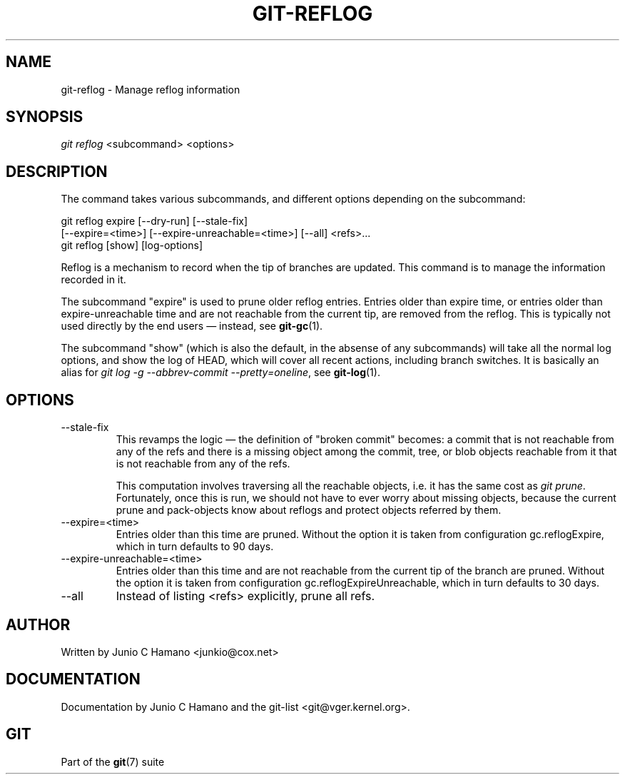 .\" ** You probably do not want to edit this file directly **
.\" It was generated using the DocBook XSL Stylesheets (version 1.69.1).
.\" Instead of manually editing it, you probably should edit the DocBook XML
.\" source for it and then use the DocBook XSL Stylesheets to regenerate it.
.TH "GIT\-REFLOG" "1" "08/19/2007" "Git 1.5.3.rc5.40.g2f82" "Git Manual"
.\" disable hyphenation
.nh
.\" disable justification (adjust text to left margin only)
.ad l
.SH "NAME"
git\-reflog \- Manage reflog information
.SH "SYNOPSIS"
\fIgit reflog\fR <subcommand> <options>
.SH "DESCRIPTION"
The command takes various subcommands, and different options depending on the subcommand:
.sp
.nf
git reflog expire [\-\-dry\-run] [\-\-stale\-fix]
        [\-\-expire=<time>] [\-\-expire\-unreachable=<time>] [\-\-all] <refs>\&...
.fi
git reflog [show] [log\-options]

Reflog is a mechanism to record when the tip of branches are updated. This command is to manage the information recorded in it.

The subcommand "expire" is used to prune older reflog entries. Entries older than expire time, or entries older than expire\-unreachable time and are not reachable from the current tip, are removed from the reflog. This is typically not used directly by the end users \(em instead, see \fBgit\-gc\fR(1).

The subcommand "show" (which is also the default, in the absense of any subcommands) will take all the normal log options, and show the log of HEAD, which will cover all recent actions, including branch switches. It is basically an alias for \fIgit log \-g \-\-abbrev\-commit \-\-pretty=oneline\fR, see \fBgit\-log\fR(1).
.SH "OPTIONS"
.TP
\-\-stale\-fix
This revamps the logic \(em the definition of "broken commit" becomes: a commit that is not reachable from any of the refs and there is a missing object among the commit, tree, or blob objects reachable from it that is not reachable from any of the refs.

This computation involves traversing all the reachable objects, i.e. it has the same cost as \fIgit prune\fR. Fortunately, once this is run, we should not have to ever worry about missing objects, because the current prune and pack\-objects know about reflogs and protect objects referred by them.
.TP
\-\-expire=<time>
Entries older than this time are pruned. Without the option it is taken from configuration gc.reflogExpire, which in turn defaults to 90 days.
.TP
\-\-expire\-unreachable=<time>
Entries older than this time and are not reachable from the current tip of the branch are pruned. Without the option it is taken from configuration gc.reflogExpireUnreachable, which in turn defaults to 30 days.
.TP
\-\-all
Instead of listing <refs> explicitly, prune all refs.
.SH "AUTHOR"
Written by Junio C Hamano <junkio@cox.net>
.SH "DOCUMENTATION"
Documentation by Junio C Hamano and the git\-list <git@vger.kernel.org>.
.SH "GIT"
Part of the \fBgit\fR(7) suite

